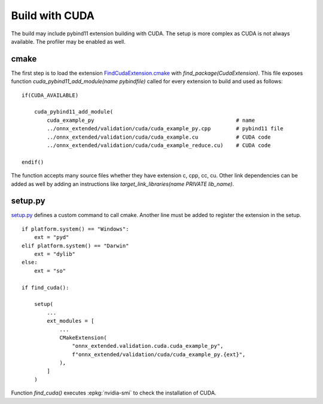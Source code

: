 Build with CUDA
===============

The build may include pybind11 extension building with CUDA.
The setup is more complex as CUDA is not always available.
The profiler may be enabled as well.

cmake
+++++

The first step is to load the extension `FindCudaExtension.cmake
<https://github.com/sdpython/onnx-extended/blob/main/_cmake/externals/FindCudaExtension.cmake>`_
with `find_package(CudaExtension)`. This file exposes function
`cuda_pybind11_add_module(name pybindfile)` called for
every extension to build and used as follows:

::

    if(CUDA_AVAILABLE)

        cuda_pybind11_add_module(
            cuda_example_py                                             # name
            ../onnx_extended/validation/cuda/cuda_example_py.cpp        # pybind11 file
            ../onnx_extended/validation/cuda/cuda_example.cu            # CUDA code
            ../onnx_extended/validation/cuda/cuda_example_reduce.cu)    # CUDA code

    endif()

The function accepts many source files whether they have extension c, cpp, cc, cu.
Other link dependencies can be added as well
by adding an instructions like `target_link_libraries(name PRIVATE lib_name)`.

setup.py
++++++++

`setup.py <https://github.com/sdpython/onnx-extended/blob/main/setup.py>`_
defines a custom command to call cmake. Another line must be added
to register the extension in the setup.

::

    if platform.system() == "Windows":
        ext = "pyd"
    elif platform.system() == "Darwin"
        ext = "dylib"
    else:
        ext = "so"

    if find_cuda():

        setup(
            ...
            ext_modules = [
                ...
                CMakeExtension(
                    "onnx_extended.validation.cuda.cuda_example_py",
                    f"onnx_extended/validation/cuda/cuda_example_py.{ext}",
                ),
            ]
        )

Function `find_cuda()` executes :epkg:`nvidia-smi` to check
the installation of CUDA.

